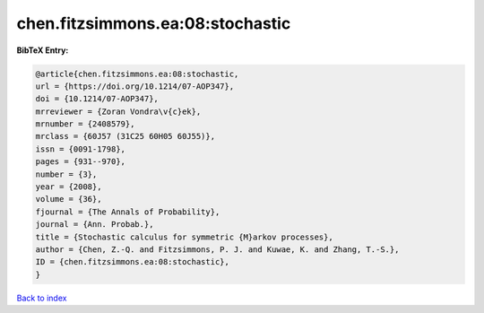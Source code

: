 chen.fitzsimmons.ea:08:stochastic
=================================

.. :cite:t:`chen.fitzsimmons.ea:08:stochastic`

.. bibliography:: ../../All.bib

**BibTeX Entry:**

.. code-block:: bibtex

   @article{chen.fitzsimmons.ea:08:stochastic,
   url = {https://doi.org/10.1214/07-AOP347},
   doi = {10.1214/07-AOP347},
   mrreviewer = {Zoran Vondra\v{c}ek},
   mrnumber = {2408579},
   mrclass = {60J57 (31C25 60H05 60J55)},
   issn = {0091-1798},
   pages = {931--970},
   number = {3},
   year = {2008},
   volume = {36},
   fjournal = {The Annals of Probability},
   journal = {Ann. Probab.},
   title = {Stochastic calculus for symmetric {M}arkov processes},
   author = {Chen, Z.-Q. and Fitzsimmons, P. J. and Kuwae, K. and Zhang, T.-S.},
   ID = {chen.fitzsimmons.ea:08:stochastic},
   }

`Back to index <../index>`_

